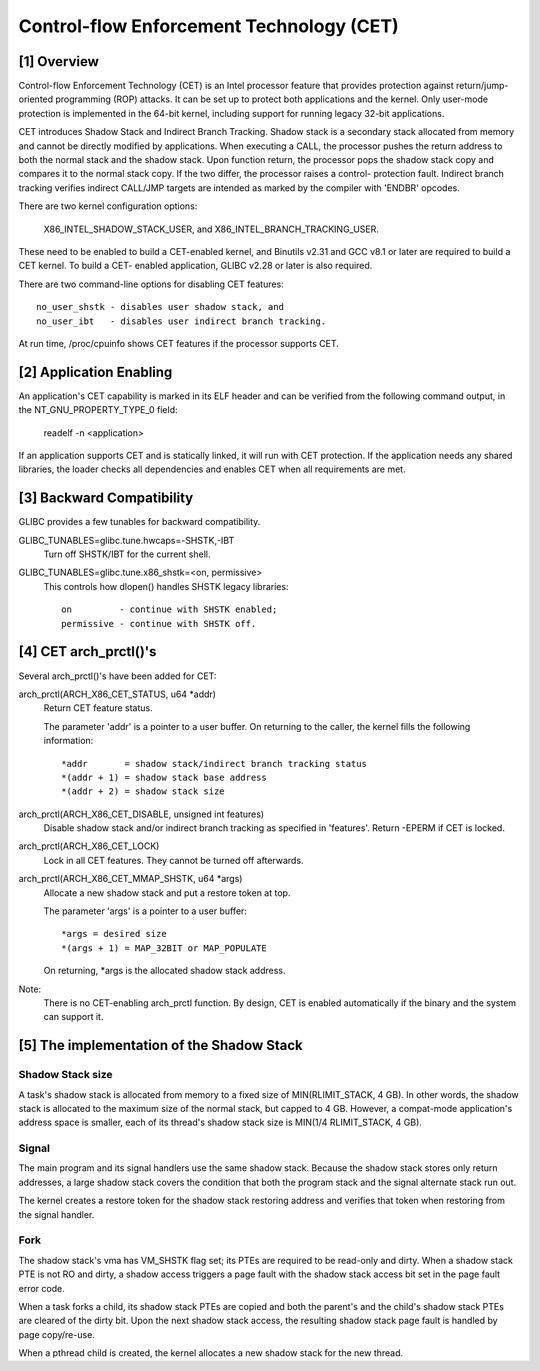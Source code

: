 .. SPDX-License-Identifier: GPL-2.0

=========================================
Control-flow Enforcement Technology (CET)
=========================================

[1] Overview
============

Control-flow Enforcement Technology (CET) is an Intel processor feature
that provides protection against return/jump-oriented programming (ROP)
attacks.  It can be set up to protect both applications and the kernel.
Only user-mode protection is implemented in the 64-bit kernel, including
support for running legacy 32-bit applications.

CET introduces Shadow Stack and Indirect Branch Tracking.  Shadow stack is
a secondary stack allocated from memory and cannot be directly modified by
applications.  When executing a CALL, the processor pushes the return
address to both the normal stack and the shadow stack.  Upon function
return, the processor pops the shadow stack copy and compares it to the
normal stack copy.  If the two differ, the processor raises a control-
protection fault.  Indirect branch tracking verifies indirect CALL/JMP
targets are intended as marked by the compiler with 'ENDBR' opcodes.

There are two kernel configuration options:

    X86_INTEL_SHADOW_STACK_USER, and
    X86_INTEL_BRANCH_TRACKING_USER.

These need to be enabled to build a CET-enabled kernel, and Binutils v2.31
and GCC v8.1 or later are required to build a CET kernel.  To build a CET-
enabled application, GLIBC v2.28 or later is also required.

There are two command-line options for disabling CET features::

    no_user_shstk - disables user shadow stack, and
    no_user_ibt   - disables user indirect branch tracking.

At run time, /proc/cpuinfo shows CET features if the processor supports
CET.

[2] Application Enabling
========================

An application's CET capability is marked in its ELF header and can be
verified from the following command output, in the NT_GNU_PROPERTY_TYPE_0
field:

    readelf -n <application>

If an application supports CET and is statically linked, it will run with
CET protection.  If the application needs any shared libraries, the loader
checks all dependencies and enables CET when all requirements are met.

[3] Backward Compatibility
==========================

GLIBC provides a few tunables for backward compatibility.

GLIBC_TUNABLES=glibc.tune.hwcaps=-SHSTK,-IBT
    Turn off SHSTK/IBT for the current shell.

GLIBC_TUNABLES=glibc.tune.x86_shstk=<on, permissive>
    This controls how dlopen() handles SHSTK legacy libraries::

        on         - continue with SHSTK enabled;
        permissive - continue with SHSTK off.

[4] CET arch_prctl()'s
======================

Several arch_prctl()'s have been added for CET:

arch_prctl(ARCH_X86_CET_STATUS, u64 *addr)
    Return CET feature status.

    The parameter 'addr' is a pointer to a user buffer.
    On returning to the caller, the kernel fills the following
    information::

        *addr       = shadow stack/indirect branch tracking status
        *(addr + 1) = shadow stack base address
        *(addr + 2) = shadow stack size

arch_prctl(ARCH_X86_CET_DISABLE, unsigned int features)
    Disable shadow stack and/or indirect branch tracking as specified in
    'features'.  Return -EPERM if CET is locked.

arch_prctl(ARCH_X86_CET_LOCK)
    Lock in all CET features.  They cannot be turned off afterwards.

arch_prctl(ARCH_X86_CET_MMAP_SHSTK, u64 *args)
    Allocate a new shadow stack and put a restore token at top.

    The parameter 'args' is a pointer to a user buffer::

        *args = desired size
        *(args + 1) = MAP_32BIT or MAP_POPULATE

    On returning, *args is the allocated shadow stack address.

Note:
  There is no CET-enabling arch_prctl function.  By design, CET is enabled
  automatically if the binary and the system can support it.

[5] The implementation of the Shadow Stack
==========================================

Shadow Stack size
-----------------

A task's shadow stack is allocated from memory to a fixed size of
MIN(RLIMIT_STACK, 4 GB).  In other words, the shadow stack is allocated to
the maximum size of the normal stack, but capped to 4 GB.  However,
a compat-mode application's address space is smaller, each of its thread's
shadow stack size is MIN(1/4 RLIMIT_STACK, 4 GB).

Signal
------

The main program and its signal handlers use the same shadow stack.
Because the shadow stack stores only return addresses, a large shadow
stack covers the condition that both the program stack and the signal
alternate stack run out.

The kernel creates a restore token for the shadow stack restoring address
and verifies that token when restoring from the signal handler.

Fork
----

The shadow stack's vma has VM_SHSTK flag set; its PTEs are required to be
read-only and dirty.  When a shadow stack PTE is not RO and dirty, a
shadow access triggers a page fault with the shadow stack access bit set
in the page fault error code.

When a task forks a child, its shadow stack PTEs are copied and both the
parent's and the child's shadow stack PTEs are cleared of the dirty bit.
Upon the next shadow stack access, the resulting shadow stack page fault
is handled by page copy/re-use.

When a pthread child is created, the kernel allocates a new shadow stack
for the new thread.
